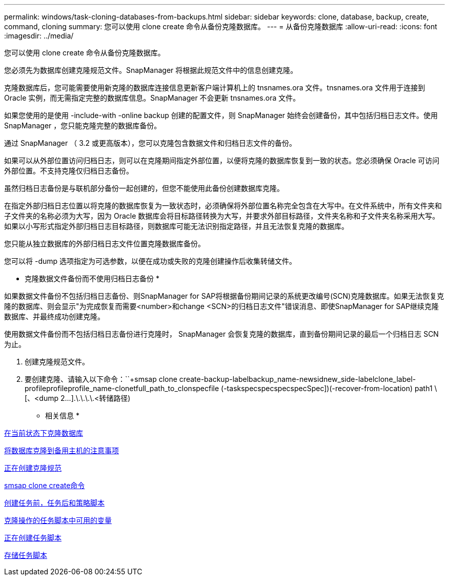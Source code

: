 ---
permalink: windows/task-cloning-databases-from-backups.html 
sidebar: sidebar 
keywords: clone, database, backup, create, command, cloning 
summary: 您可以使用 clone create 命令从备份克隆数据库。 
---
= 从备份克隆数据库
:allow-uri-read: 
:icons: font
:imagesdir: ../media/


[role="lead"]
您可以使用 clone create 命令从备份克隆数据库。

您必须先为数据库创建克隆规范文件。SnapManager 将根据此规范文件中的信息创建克隆。

克隆数据库后，您可能需要使用新克隆的数据库连接信息更新客户端计算机上的 tnsnames.ora 文件。tnsnames.ora 文件用于连接到 Oracle 实例，而无需指定完整的数据库信息。SnapManager 不会更新 tnsnames.ora 文件。

如果您使用的是使用 -include-with -online backup 创建的配置文件，则 SnapManager 始终会创建备份，其中包括归档日志文件。使用 SnapManager ，您只能克隆完整的数据库备份。

通过 SnapManager （ 3.2 或更高版本），您可以克隆包含数据文件和归档日志文件的备份。

如果可以从外部位置访问归档日志，则可以在克隆期间指定外部位置，以便将克隆的数据库恢复到一致的状态。您必须确保 Oracle 可访问外部位置。不支持克隆仅归档日志备份。

虽然归档日志备份是与联机部分备份一起创建的，但您不能使用此备份创建数据库克隆。

在指定外部归档日志位置以将克隆的数据库恢复为一致状态时，必须确保将外部位置名称完全包含在大写中。在文件系统中，所有文件夹和子文件夹的名称必须为大写，因为 Oracle 数据库会将目标路径转换为大写，并要求外部目标路径，文件夹名称和子文件夹名称采用大写。如果以小写形式指定外部归档日志目标路径，则数据库可能无法识别指定路径，并且无法恢复克隆的数据库。

您只能从独立数据库的外部归档日志文件位置克隆数据库备份。

您可以将 -dump 选项指定为可选参数，以便在成功或失败的克隆创建操作后收集转储文件。

* 克隆数据文件备份而不使用归档日志备份 *

如果数据文件备份不包括归档日志备份、则SnapManager for SAP将根据备份期间记录的系统更改编号(SCN)克隆数据库。如果无法恢复克隆的数据库、则会显示"为完成恢复而需要<number>和change <SCN>的归档日志文件"错误消息、即使SnapManager for SAP继续克隆数据库、并最终成功创建克隆。

使用数据文件备份而不包括归档日志备份进行克隆时， SnapManager 会恢复克隆的数据库，直到备份期间记录的最后一个归档日志 SCN 为止。

. 创建克隆规范文件。
. 要创建克隆、请输入以下命令：``+smsap clone create-backup-labelbackup_name-newsidnew_side-labelclone_label-profileprofileprofile_name-clonetfull_path_to_clonspecfile (-taskspecspecspecspecSpec])(-recover-from-location) path1 \[、<dump 2\...].\.\.\.\.<转储路径)


* 相关信息 *

xref:task-cloning-databases-in-the-current-state.adoc[在当前状态下克隆数据库]

xref:concept-considerations-for-cloning-a-database-to-an-alternate-host.adoc[将数据库克隆到备用主机的注意事项]

xref:task-creating-clone-specifications.adoc[正在创建克隆规范]

xref:reference-the-smosmsapclone-create-command.adoc[smsap clone create命令]

xref:task-creating-pretask-post-task-and-policy-scripts.adoc[创建任务前，任务后和策略脚本]

xref:concept-variables-available-in-the-task-scripts-for-clone-operation.adoc[克隆操作的任务脚本中可用的变量]

xref:task-creating-task-scripts.adoc[正在创建任务脚本]

xref:task-storing-the-task-scripts.adoc[存储任务脚本]
